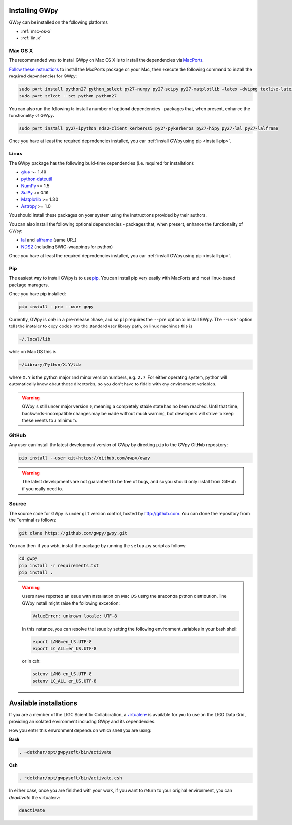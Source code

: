 .. _install:

***************
Installing GWpy
***************

GWpy can be installed on the following platforms

- :ref:`mac-os-x`
- :ref:`linux`


.. _mac-os-x:

========
Mac OS X
========

The recommended way to install GWpy on Mac OS X is to install the dependencies via `MacPorts <https://www.macports.org>`_.

`Follow these instructions <https://www.macports.org/install.php>`_ to install the MacPorts package on your Mac, then execute the following command to install the required dependencies for GWpy:

.. code-block:: bash

   sudo port install python27 python_select py27-numpy py27-scipy py27-matplotlib +latex +dvipng texlive-latex-extra py27-astropy glue
   sudo port select --set python python27

You can also run the following to install a number of optional dependencies - packages that, when present, enhance the functionality of GWpy:

.. code-block:: bash

   sudo port install py27-ipython nds2-client kerberos5 py27-pykerberos py27-h5py py27-lal py27-lalframe

Once you have at least the required dependencies installed, you can :ref:`install GWpy using pip <install-pip>`.

.. _linux:

=====
Linux
=====

The GWpy package has the following build-time dependencies (i.e. required for installation):

* `glue <https://www.lsc-group.phys.uwm.edu/daswg/projects/glue.html>`_ >= 1.48
* `python-dateutil <https://pypi.python.org/pypi/python-dateutil/>`_
* `NumPy <http://www.numpy.org>`_ >= 1.5
* `SciPy <http://www.scipy.org>`_ >= 0.16
* `Matplotlib <http://matplotlib.org>`_ >= 1.3.0
* `Astropy <http://astropy.org>`_ >= 1.0

You should install these packages on your system using the instructions provided by their authors.

You can also install the following optional dependencies - packages that, when present, enhance the functionality of GWpy:

* `lal <https://www.lsc-group.phys.uwm.edu/daswg/projects/lalsuite.html>`_ and `lalframe <https://www.lsc-group.phys.uwm.edu/daswg/projects/lalsuite.html>`_ (same URL)
* `NDS2 <https://www.lsc-group.phys.uwm.edu/daswg/projects/nds-client.html>`_ (including SWIG-wrappings for python)

Once you have at least the required dependencies installed, you can :ref:`install GWpy using pip <install-pip>`.

.. _install-pip:

===
Pip
===

The easiest way to install GWpy is to use `pip <https://pip.pypa.io/en/latest/index.html>`_. You can install pip very easily with MacPorts and most linux-based package managers.

Once you have pip installed:

.. code-block:: bash

   pip install --pre --user gwpy

Currently, GWpy is only in a pre-release phase, and so ``pip`` requires the ``--pre`` option to install GWpy.
The ``--user`` option tells the installer to copy codes into the standard user library path, on linux machines this is

.. code-block:: bash

    ~/.local/lib

while on Mac OS this is

.. code-block:: bash

    ~/Library/Python/X.Y/lib

where ``X.Y`` is the python major and minor version numbers, e.g. ``2.7``.
For either operating system, python will automatically know about these directories, so you don't have to fiddle with any environment variables.

.. warning::

   GWpy is still under major version ``0``, meaning a completely stable state has no been reached. Until that time, backwards-incompatible changes may be made without much warning, but developers will strive to keep these events to a minimum.

======
GitHub
======

Any user can install the latest development version of GWpy by directing ``pip`` to the GWpy GitHub repository:

.. code-block:: bash

   pip install --user git+https://github.com/gwpy/gwpy

.. warning::

   The latest developments are not guaranteed to be free of bugs, and so you should only install from GitHub if you really need to.

======
Source
======

The source code for GWpy is under ``git`` version control, hosted by http://github.com.
You can clone the repository from the Terminal as follows:

.. code-block:: bash

    git clone https://github.com/gwpy/gwpy.git

You can then, if you wish, install the package by running the ``setup.py`` script as follows:

.. code-block:: bash

    cd gwpy
    pip install -r requirements.txt
    pip install .

.. warning::

   Users have reported an issue with installation on Mac OS using the anaconda python distribution. The GWpy install might raise the following exception:

   .. code::

      ValueError: unknown locale: UTF-8

   In this instance, you can resolve the issue by setting the following environment variables in your bash shell:

   .. code:: bash

      export LANG=en_US.UTF-8
      export LC_ALL=en_US.UTF-8

   or in csh:

   .. code:: csh

      setenv LANG en_US.UTF-8
      setenv LC_ALL en_US.UTF-8

***********************
Available installations
***********************

If you are a member of the LIGO Scientific Collaboration, a `virtualenv <https://virtualenv.pypa.io/en/latest/>`_ is available for you to use on the LIGO Data Grid, providing an isolated environment including GWpy and its dependencies.

How you enter this environment depends on which shell you are using:

**Bash**

.. code-block:: bash

   . ~detchar/opt/gwpysoft/bin/activate

**Csh**

.. code-block:: csh

   . ~detchar/opt/gwpysoft/bin/activate.csh

In either case, once you are finished with your work, if you want to return to your original environment, you can `deactivate` the virtualenv:

.. code-block:: bash

   deactivate

